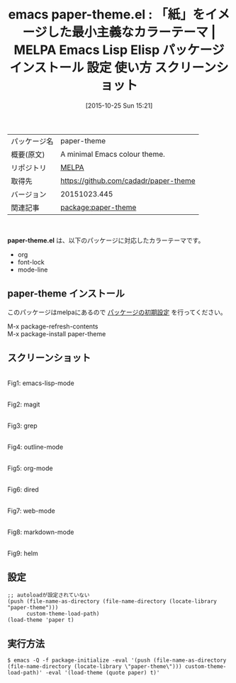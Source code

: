 #+DATE: [2015-10-25 Sun 15:21]
#+PERMALINK: paper-theme
#+OPTIONS: toc:nil num:nil todo:nil pri:nil tags:nil ^:nil \n:t -:nil
#+ISPAGE: nil
#+DESCRIPTION:
# (progn (erase-buffer)(find-file-hook--org2blog/wp-mode))
#+BLOG: rubikitch
#+CATEGORY: Emacs, theme
#+EL_PKG_NAME: paper-theme
#+EL_TAGS: emacs, %p, %p.el, emacs lisp %p, elisp %p, emacs %f %p, emacs %p 使い方, emacs %p 設定, emacs パッケージ %p, emacs %p スクリーンショット, color-theme, カラーテーマ
#+EL_TITLE: Emacs Lisp Elisp パッケージ インストール 設定 使い方 スクリーンショット
#+EL_TITLE0: 「紙」をイメージした最小主義なカラーテーマ
#+EL_URL: 
#+begin: org2blog
#+DESCRIPTION: MELPAのEmacs Lispパッケージpaper-themeの紹介
#+MYTAGS: package:paper-theme, emacs 使い方, emacs コマンド, emacs, paper-theme, paper-theme.el, emacs lisp paper-theme, elisp paper-theme, emacs melpa paper-theme, emacs paper-theme 使い方, emacs paper-theme 設定, emacs パッケージ paper-theme, emacs paper-theme スクリーンショット, color-theme, カラーテーマ
#+TAGS: package:paper-theme, emacs 使い方, emacs コマンド, emacs, paper-theme, paper-theme.el, emacs lisp paper-theme, elisp paper-theme, emacs melpa paper-theme, emacs paper-theme 使い方, emacs paper-theme 設定, emacs パッケージ paper-theme, emacs paper-theme スクリーンショット, color-theme, カラーテーマ, Emacs, theme, paper-theme.el
#+TITLE: emacs paper-theme.el : 「紙」をイメージした最小主義なカラーテーマ | MELPA Emacs Lisp Elisp パッケージ インストール 設定 使い方 スクリーンショット
#+BEGIN_HTML
<table>
<tr><td>パッケージ名</td><td>paper-theme</td></tr>
<tr><td>概要(原文)</td><td>A minimal Emacs colour theme.</td></tr>
<tr><td>リポジトリ</td><td><a href="http://melpa.org/">MELPA</a></td></tr>
<tr><td>取得先</td><td><a href="https://github.com/cadadr/paper-theme">https://github.com/cadadr/paper-theme</a></td></tr>
<tr><td>バージョン</td><td>20151023.445</td></tr>
<tr><td>関連記事</td><td><a href="http://rubikitch.com/tag/package:paper-theme/">package:paper-theme</a> </td></tr>
</table>
<br />
#+END_HTML
*paper-theme.el* は、以下のパッケージに対応したカラーテーマです。
- org
- font-lock
- mode-line
** paper-theme インストール
このパッケージはmelpaにあるので [[http://rubikitch.com/package-initialize][パッケージの初期設定]] を行ってください。

M-x package-refresh-contents
M-x package-install paper-theme


#+end:
** 概要                                                             :noexport:
*paper-theme.el* は、以下のパッケージに対応したカラーテーマです。
- org
- font-lock
- mode-line
** スクリーンショット
# (save-window-excursion (async-shell-command "emacs-test -l paper-theme -eval '(push (file-name-as-directory (file-name-directory (locate-library \"paper-theme\"))) custom-theme-load-path)' -eval '(load-theme (quote paper) t)'"))
# (progn (forward-line 1)(shell-command "screenshot-time.rb org_theme_template" t))
#+ATTR_HTML: :width 480
[[file:/r/sync/screenshots/20151025153626.png]]
Fig1: emacs-lisp-mode

#+ATTR_HTML: :width 480
[[file:/r/sync/screenshots/20151025153634.png]]
Fig2: magit

#+ATTR_HTML: :width 480
[[file:/r/sync/screenshots/20151025153638.png]]
Fig3: grep

#+ATTR_HTML: :width 480
[[file:/r/sync/screenshots/20151025153643.png]]
Fig4: outline-mode

#+ATTR_HTML: :width 480
[[file:/r/sync/screenshots/20151025153647.png]]
Fig5: org-mode

#+ATTR_HTML: :width 480
[[file:/r/sync/screenshots/20151025153651.png]]
Fig6: dired

#+ATTR_HTML: :width 480
[[file:/r/sync/screenshots/20151025153654.png]]
Fig7: web-mode

#+ATTR_HTML: :width 480
[[file:/r/sync/screenshots/20151025153657.png]]
Fig8: markdown-mode

#+ATTR_HTML: :width 480
[[file:/r/sync/screenshots/20151025153704.png]]
Fig9: helm

# (when (and (boundp 'custom-theme-load-path) load-file-name) (add-to-list 'custom-theme-load-path (file-name-as-directory (file-name-directory load-file-name))))

** 設定
#+BEGIN_SRC fundamental
;; autoloadが設定されていない
(push (file-name-as-directory (file-name-directory (locate-library "paper-theme")))
      custom-theme-load-path)
(load-theme 'paper t)
#+END_SRC

** 実行方法
#+BEGIN_EXAMPLE
$ emacs -Q -f package-initialize -eval '(push (file-name-as-directory (file-name-directory (locate-library \"paper-theme\"))) custom-theme-load-path)' -eval '(load-theme (quote paper) t)'
#+END_EXAMPLE

# (progn (forward-line 1)(shell-command "screenshot-time.rb org_template" t))
